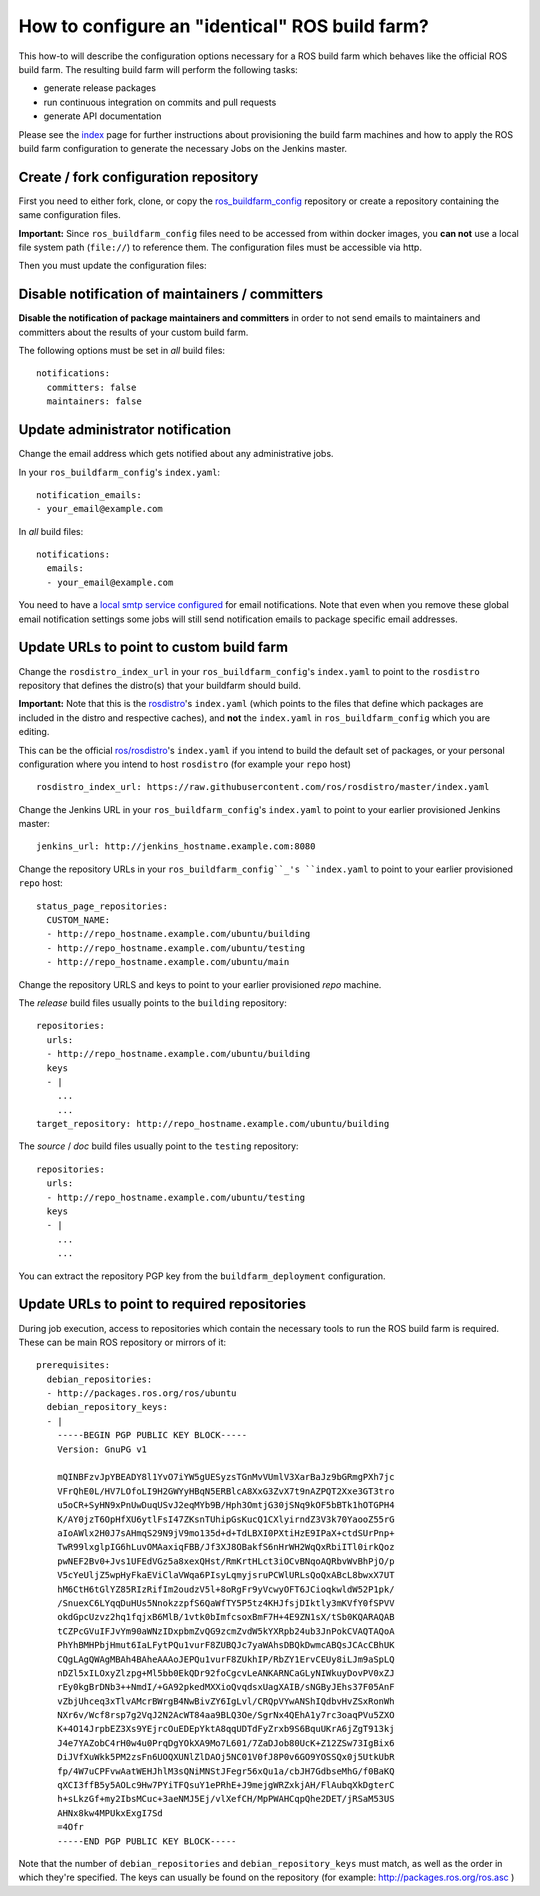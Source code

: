 How to configure an "identical" ROS build farm?
===============================================

This how-to will describe the configuration options necessary for a ROS build
farm which behaves like the official ROS build farm.
The resulting build farm will perform the following tasks:

* generate release packages
* run continuous integration on commits and pull requests
* generate API documentation

Please see the `index <index.rst>`_ page for further instructions about
provisioning the build farm machines and how to apply the ROS build farm
configuration to generate the necessary Jobs on the Jenkins master.


Create / fork configuration repository
--------------------------------------

First you need to either fork, clone, or copy the
`ros_buildfarm_config <https://github.com/ros-infrastructure/ros_buildfarm_config>`_
repository or create a repository containing the same configuration files.

**Important:**
Since ``ros_buildfarm_config`` files need to be accessed from within docker images,
you **can not** use a local file system path (``file://``) to reference them.
The configuration files must be accessible via http.


Then you must update the configuration files:


Disable notification of maintainers / committers
------------------------------------------------

**Disable the notification of package maintainers and committers** in order to
not send emails to maintainers and committers about the results of your custom
build farm.

The following options must be set in *all* build files::

    notifications:
      committers: false
      maintainers: false


Update administrator notification
---------------------------------

Change the email address which gets notified about any administrative jobs.

In your ``ros_buildfarm_config``'s ``index.yaml``::

  notification_emails:
  - your_email@example.com

In *all* build files::

  notifications:
    emails:
    - your_email@example.com

You need to have a `local smtp service configured <https://github.com/ros-infrastructure/buildfarm_deployment#setup-master-for-email-delivery>`_ for email notifications.
Note that even when you remove these global email notification settings
some jobs will still send notification emails to package specific email addresses.


Update URLs to point to custom build farm
-----------------------------------------

Change the ``rosdistro_index_url`` in your ``ros_buildfarm_config``'s 
``index.yaml`` to point to the ``rosdistro`` repository that defines the distro(s) that your buildfarm should build.

**Important:** Note that this is the `rosdistro <https://github.com/ros/rosdistro>`_'s ``index.yaml``
(which points to the files that define which packages are included in the distro and respective caches),
and **not** the ``index.yaml`` in ``ros_buildfarm_config`` which you are editing.

This can be the official `ros/rosdistro <https://github.com/ros/rosdistro>`_'s ``index.yaml`` 
if you intend to build the default set of packages, or your personal configuration where you intend to host
``rosdistro`` (for example your ``repo`` host) ::

  rosdistro_index_url: https://raw.githubusercontent.com/ros/rosdistro/master/index.yaml

Change the Jenkins URL in your ``ros_buildfarm_config``'s 
``index.yaml`` to point to your earlier provisioned Jenkins master::

  jenkins_url: http://jenkins_hostname.example.com:8080

Change the repository URLs in your ``ros_buildfarm_config``_'s
``index.yaml`` to point to your earlier provisioned ``repo`` host::

  status_page_repositories:
    CUSTOM_NAME:
    - http://repo_hostname.example.com/ubuntu/building
    - http://repo_hostname.example.com/ubuntu/testing
    - http://repo_hostname.example.com/ubuntu/main

Change the repository URLS and keys to point to your earlier provisioned *repo*
machine.

The *release* build files usually points to the ``building`` repository::

  repositories:
    urls:
    - http://repo_hostname.example.com/ubuntu/building
    keys
    - |
      ...
      ...
  target_repository: http://repo_hostname.example.com/ubuntu/building

The *source* / *doc* build files usually point to the ``testing``
repository::

  repositories:
    urls:
    - http://repo_hostname.example.com/ubuntu/testing
    keys
    - |
      ...
      ...

You can extract the repository PGP key from the ``buildfarm_deployment``
configuration.


Update URLs to point to required repositories
---------------------------------------------

During job execution, access to repositories which contain the necessary tools to run the ROS build farm is required.
These can be main ROS repository or mirrors of it::

  prerequisites:
    debian_repositories:
    - http://packages.ros.org/ros/ubuntu
    debian_repository_keys:
    - |
      -----BEGIN PGP PUBLIC KEY BLOCK-----
      Version: GnuPG v1
      
      mQINBFzvJpYBEADY8l1YvO7iYW5gUESyzsTGnMvVUmlV3XarBaJz9bGRmgPXh7jc
      VFrQhE0L/HV7LOfoLI9H2GWYyHBqN5ERBlcA8XxG3ZvX7t9nAZPQT2Xxe3GT3tro
      u5oCR+SyHN9xPnUwDuqUSvJ2eqMYb9B/Hph3OmtjG30jSNq9kOF5bBTk1hOTGPH4
      K/AY0jzT6OpHfXU6ytlFsI47ZKsnTUhipGsKucQ1CXlyirndZ3V3k70YaooZ55rG
      aIoAWlx2H0J7sAHmqS29N9jV9mo135d+d+TdLBXI0PXtiHzE9IPaX+ctdSUrPnp+
      TwR99lxglpIG6hLuvOMAaxiqFBB/Jf3XJ8OBakfS6nHrWH2WqQxRbiITl0irkQoz
      pwNEF2Bv0+Jvs1UFEdVGz5a8xexQHst/RmKrtHLct3iOCvBNqoAQRbvWvBhPjO/p
      V5cYeUljZ5wpHyFkaEViClaVWqa6PIsyLqmyjsruPCWlURLsQoQxABcL8bwxX7UT
      hM6CtH6tGlYZ85RIzRifIm2oudzV5l+8oRgFr9yVcwyOFT6JCioqkwldW52P1pk/
      /SnuexC6LYqqDuHUs5NnokzzpfS6QaWfTY5P5tz4KHJfsjDIktly3mKVfY0fSPVV
      okdGpcUzvz2hq1fqjxB6MlB/1vtk0bImfcsoxBmF7H+4E9ZN1sX/tSb0KQARAQAB
      tCZPcGVuIFJvYm90aWNzIDxpbmZvQG9zcmZvdW5kYXRpb24ub3JnPokCVAQTAQoA
      PhYhBMHPbjHmut6IaLFytPQu1vurF8ZUBQJc7yaWAhsDBQkDwmcABQsJCAcCBhUK
      CQgLAgQWAgMBAh4BAheAAAoJEPQu1vurF8ZUkhIP/RbZY1ErvCEUy8iLJm9aSpLQ
      nDZl5xILOxyZlzpg+Ml5bb0EkQDr92foCgcvLeANKARNCaGLyNIWkuyDovPV0xZJ
      rEy0kgBrDNb3++NmdI/+GA92pkedMXXioQvqdsxUagXAIB/sNGByJEhs37F05AnF
      vZbjUhceq3xTlvAMcrBWrgB4NwBivZY6IgLvl/CRQpVYwANShIQdbvHvZSxRonWh
      NXr6v/Wcf8rsp7g2VqJ2N2AcWT84aa9BLQ3Oe/SgrNx4QEhA1y7rc3oaqPVu5ZXO
      K+4O14JrpbEZ3Xs9YEjrcOuEDEpYktA8qqUDTdFyZrxb9S6BquUKrA6jZgT913kj
      J4e7YAZobC4rH0w4u0PrqDgYOkXA9Mo7L601/7ZaDJob80UcK+Z12ZSw73IgBix6
      DiJVfXuWkk5PM2zsFn6UOQXUNlZlDAOj5NC01V0fJ8P0v6GO9YOSSQx0j5UtkUbR
      fp/4W7uCPFvwAatWEHJhlM3sQNiMNStJFegr56xQu1a/cbJH7GdbseMhG/f0BaKQ
      qXCI3ffB5y5AOLc9Hw7PYiTFQsuY1ePRhE+J9mejgWRZxkjAH/FlAubqXkDgterC
      h+sLkzGf+my2IbsMCuc+3aeNMJ5Ej/vlXefCH/MpPWAHCqpQhe2DET/jRSaM53US
      AHNx8kw4MPUkxExgI7Sd
      =4Ofr
      -----END PGP PUBLIC KEY BLOCK-----


Note that the number of ``debian_repositories`` and ``debian_repository_keys`` must match, as well as the order in which they're specified.
The keys can usually be found on the repository (for example: http://packages.ros.org/ros.asc )
